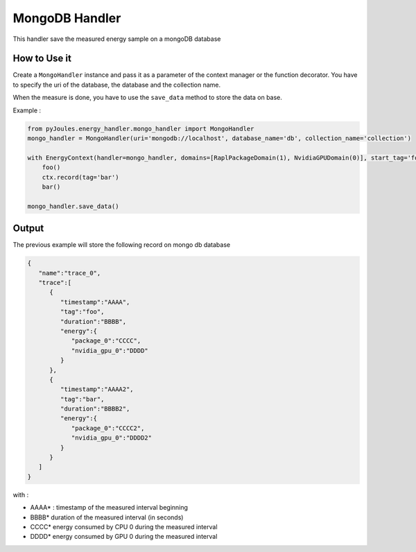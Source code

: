 MongoDB Handler
***************

This handler save the measured energy sample on a mongoDB database

How to Use it
-------------

Create a ``MongoHandler`` instance and pass it as a parameter of the context manager or the function decorator. You have to specify the uri of the database, the database and the collection name.

When the measure is done, you have to use the ``save_data`` method to store the data on base.

Example :

.. code-block:: python

   from pyJoules.energy_handler.mongo_handler import MongoHandler
   mongo_handler = MongoHandler(uri='mongodb://localhost', database_name='db', collection_name='collection')
		
   with EnergyContext(handler=mongo_handler, domains=[RaplPackageDomain(1), NvidiaGPUDomain(0)], start_tag='foo') as ctx:
       foo()
       ctx.record(tag='bar')
       bar()

   mongo_handler.save_data()

Output
------

The previous example will store the following record on mongo db database

.. code-block:: JSON

  {
     "name":"trace_0",
     "trace":[
        {
           "timestamp":"AAAA",
           "tag":"foo",
           "duration":"BBBB",
           "energy":{
              "package_0":"CCCC",
              "nvidia_gpu_0":"DDDD"
           }
        },
        {
           "timestamp":"AAAA2",
           "tag":"bar",
           "duration":"BBBB2",
           "energy":{
              "package_0":"CCCC2",
              "nvidia_gpu_0":"DDDD2"
           }
        }
     ]
  }

with :

- AAAA* : timestamp of the measured interval beginning
- BBBB* duration of the measured interval (in seconds)
- CCCC* energy consumed by CPU 0 during the measured interval
- DDDD* energy consumed by GPU 0 during the measured interval
